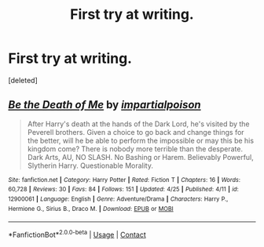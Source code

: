 #+TITLE: First try at writing.

* First try at writing.
:PROPERTIES:
:Score: 1
:DateUnix: 1524809456.0
:DateShort: 2018-Apr-27
:FlairText: Self-Promotion
:END:
[deleted]


** [[https://www.fanfiction.net/s/12900061/1/][*/Be the Death of Me/*]] by [[https://www.fanfiction.net/u/8708217/impartialpoison][/impartialpoison/]]

#+begin_quote
  After Harry's death at the hands of the Dark Lord, he's visited by the Peverell brothers. Given a choice to go back and change things for the better, will he be able to perform the impossible or may this be his kingdom come? There is nobody more terrible than the desperate. Dark Arts, AU, NO SLASH. No Bashing or Harem. Believably Powerful, Slytherin Harry. Questionable Morality.
#+end_quote

^{/Site/:} ^{fanfiction.net} ^{*|*} ^{/Category/:} ^{Harry} ^{Potter} ^{*|*} ^{/Rated/:} ^{Fiction} ^{T} ^{*|*} ^{/Chapters/:} ^{16} ^{*|*} ^{/Words/:} ^{60,728} ^{*|*} ^{/Reviews/:} ^{30} ^{*|*} ^{/Favs/:} ^{84} ^{*|*} ^{/Follows/:} ^{151} ^{*|*} ^{/Updated/:} ^{4/25} ^{*|*} ^{/Published/:} ^{4/11} ^{*|*} ^{/id/:} ^{12900061} ^{*|*} ^{/Language/:} ^{English} ^{*|*} ^{/Genre/:} ^{Adventure/Drama} ^{*|*} ^{/Characters/:} ^{Harry} ^{P.,} ^{Hermione} ^{G.,} ^{Sirius} ^{B.,} ^{Draco} ^{M.} ^{*|*} ^{/Download/:} ^{[[http://www.ff2ebook.com/old/ffn-bot/index.php?id=12900061&source=ff&filetype=epub][EPUB]]} ^{or} ^{[[http://www.ff2ebook.com/old/ffn-bot/index.php?id=12900061&source=ff&filetype=mobi][MOBI]]}

--------------

*FanfictionBot*^{2.0.0-beta} | [[https://github.com/tusing/reddit-ffn-bot/wiki/Usage][Usage]] | [[https://www.reddit.com/message/compose?to=tusing][Contact]]
:PROPERTIES:
:Author: FanfictionBot
:Score: 1
:DateUnix: 1524809460.0
:DateShort: 2018-Apr-27
:END:
